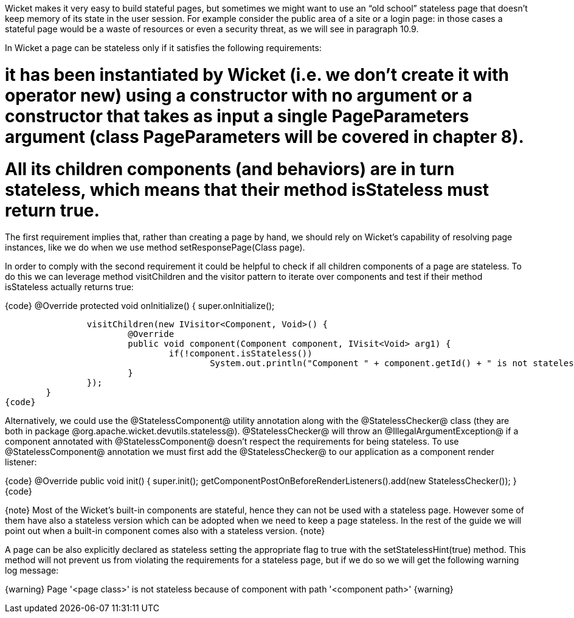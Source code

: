

Wicket makes it very easy to build stateful pages, but sometimes we might want to use an “old school” stateless page that doesn't keep memory of its state in the user session. For example consider the public area of a site or a login page: in those cases a stateful page would be a waste of resources or even a security threat, as we will see in paragraph 10.9. 

In Wicket a page can be stateless only if it satisfies the following requirements:

# it has been instantiated by Wicket (i.e. we don't create it with operator new) using a constructor with no argument or a constructor that takes as input a single PageParameters argument (class PageParameters will be covered in chapter 8).
# All its children components (and behaviors) are in turn stateless, which means that their method isStateless must return true.

The first requirement implies that, rather than creating a page by hand, we should rely on Wicket's capability of resolving page instances, like we do when we use method setResponsePage(Class page).

In order to comply with the second requirement it could be helpful to check if all children components of a page are stateless. To do this we can leverage method visitChildren and the visitor pattern to iterate over components and test if their method isStateless actually returns true:

{code}
@Override
protected void onInitialize() {
		super.onInitialize();
		
		visitChildren(new IVisitor<Component, Void>() {
			@Override
			public void component(Component component, IVisit<Void> arg1) {
				if(!component.isStateless())
		  			System.out.println("Component " + component.getId() + " is not stateless");
			}
		});
	}
{code}

Alternatively, we could use the @StatelessComponent@ utility annotation along with the @StatelessChecker@ class (they are both in package @org.apache.wicket.devutils.stateless@). @StatelessChecker@ will throw an @IllegalArgumentException@ if a component annotated with @StatelessComponent@ doesn't respect the requirements for being stateless. To use @StatelessComponent@ annotation we must first add the @StatelessChecker@ to our application as a component render listener:

{code}
@Override
public void init()
{
	super.init();
	getComponentPostOnBeforeRenderListeners().add(new StatelessChecker());
}
{code}

{note}
Most of the Wicket's built-in components are stateful, hence they can not be used with a stateless page. However some of them have also a stateless version which can be adopted when we need to keep a page stateless. In the rest of the guide we will point out when a built-in component comes also with a stateless version.
{note}

A page can be also explicitly declared as stateless setting the appropriate flag to true with the setStatelessHint(true) method. This method will not prevent us from violating the requirements for a stateless page, but if we do so we will get the following warning log message:

{warning}
Page '<page class>' is not stateless because of component with path '<component path>'
{warning}
